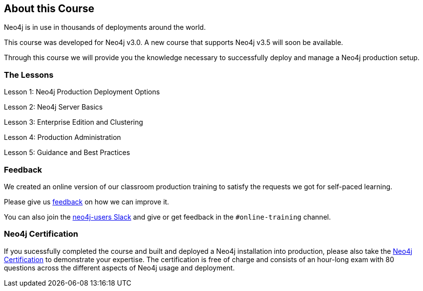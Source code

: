 == About this Course

Neo4j is in use in thousands of deployments around the world.

This course was developed for Neo4j v3.0. A new course that supports Neo4j v3.5 will soon be available.

Through this course we will provide you the knowledge necessary to successfully deploy and manage a Neo4j production setup.

=== The Lessons

// todo: link these to their respective lessons?

Lesson 1:	Neo4j Production Deployment Options

Lesson 2:	Neo4j Server Basics

Lesson 3:	Enterprise Edition and Clustering

Lesson 4:	Production Administration

Lesson 5:	Guidance and Best Practices

=== Feedback

We created an online version of our classroom production training to satisfy the requests we got for self-paced learning.

Please give us mailto:training@neotechnology.com[feedback] on how we can improve it.

You can also join the http://neo4j.com/slack[neo4j-users Slack] and give or get feedback in the `#online-training` channel.

=== Neo4j Certification

If you sucessfully completed the course and built and deployed a Neo4j installation into production, please also take the http://neo4j.com/graphacademy/neo4j-certification[Neo4j Certification] to demonstrate your expertise.
The certification is free of charge and consists of an hour-long exam with 80 questions across the different aspects of Neo4j usage and deployment.

// == Graph Survey
